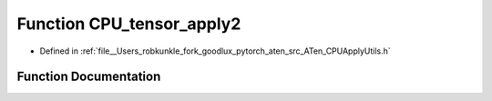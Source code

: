 .. _function_at__CPU_tensor_apply2:

Function CPU_tensor_apply2
==========================

- Defined in :ref:`file__Users_robkunkle_fork_goodlux_pytorch_aten_src_ATen_CPUApplyUtils.h`


Function Documentation
----------------------


.. doxygenfunction:: at::CPU_tensor_apply2
